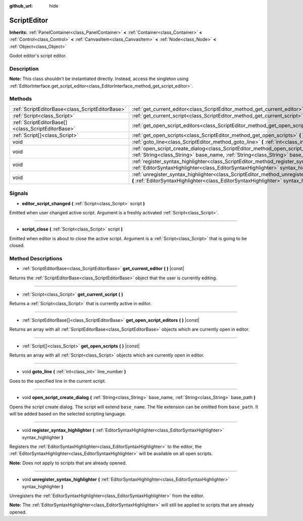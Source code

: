 :github_url: hide

.. DO NOT EDIT THIS FILE!!!
.. Generated automatically from Godot engine sources.
.. Generator: https://github.com/godotengine/godot/tree/master/doc/tools/make_rst.py.
.. XML source: https://github.com/godotengine/godot/tree/master/doc/classes/ScriptEditor.xml.

.. _class_ScriptEditor:

ScriptEditor
============

**Inherits:** :ref:`PanelContainer<class_PanelContainer>` **<** :ref:`Container<class_Container>` **<** :ref:`Control<class_Control>` **<** :ref:`CanvasItem<class_CanvasItem>` **<** :ref:`Node<class_Node>` **<** :ref:`Object<class_Object>`

Godot editor's script editor.

Description
-----------

**Note:** This class shouldn't be instantiated directly. Instead, access the singleton using :ref:`EditorInterface.get_script_editor<class_EditorInterface_method_get_script_editor>`.

Methods
-------

+---------------------------------------------------+--------------------------------------------------------------------------------------------------------------------------------------------------------------------------------------------+
| :ref:`ScriptEditorBase<class_ScriptEditorBase>`   | :ref:`get_current_editor<class_ScriptEditor_method_get_current_editor>` **(** **)** |const|                                                                                                |
+---------------------------------------------------+--------------------------------------------------------------------------------------------------------------------------------------------------------------------------------------------+
| :ref:`Script<class_Script>`                       | :ref:`get_current_script<class_ScriptEditor_method_get_current_script>` **(** **)**                                                                                                        |
+---------------------------------------------------+--------------------------------------------------------------------------------------------------------------------------------------------------------------------------------------------+
| :ref:`ScriptEditorBase[]<class_ScriptEditorBase>` | :ref:`get_open_script_editors<class_ScriptEditor_method_get_open_script_editors>` **(** **)** |const|                                                                                      |
+---------------------------------------------------+--------------------------------------------------------------------------------------------------------------------------------------------------------------------------------------------+
| :ref:`Script[]<class_Script>`                     | :ref:`get_open_scripts<class_ScriptEditor_method_get_open_scripts>` **(** **)** |const|                                                                                                    |
+---------------------------------------------------+--------------------------------------------------------------------------------------------------------------------------------------------------------------------------------------------+
| void                                              | :ref:`goto_line<class_ScriptEditor_method_goto_line>` **(** :ref:`int<class_int>` line_number **)**                                                                                        |
+---------------------------------------------------+--------------------------------------------------------------------------------------------------------------------------------------------------------------------------------------------+
| void                                              | :ref:`open_script_create_dialog<class_ScriptEditor_method_open_script_create_dialog>` **(** :ref:`String<class_String>` base_name, :ref:`String<class_String>` base_path **)**             |
+---------------------------------------------------+--------------------------------------------------------------------------------------------------------------------------------------------------------------------------------------------+
| void                                              | :ref:`register_syntax_highlighter<class_ScriptEditor_method_register_syntax_highlighter>` **(** :ref:`EditorSyntaxHighlighter<class_EditorSyntaxHighlighter>` syntax_highlighter **)**     |
+---------------------------------------------------+--------------------------------------------------------------------------------------------------------------------------------------------------------------------------------------------+
| void                                              | :ref:`unregister_syntax_highlighter<class_ScriptEditor_method_unregister_syntax_highlighter>` **(** :ref:`EditorSyntaxHighlighter<class_EditorSyntaxHighlighter>` syntax_highlighter **)** |
+---------------------------------------------------+--------------------------------------------------------------------------------------------------------------------------------------------------------------------------------------------+

Signals
-------

.. _class_ScriptEditor_signal_editor_script_changed:

- **editor_script_changed** **(** :ref:`Script<class_Script>` script **)**

Emitted when user changed active script. Argument is a freshly activated :ref:`Script<class_Script>`.

----

.. _class_ScriptEditor_signal_script_close:

- **script_close** **(** :ref:`Script<class_Script>` script **)**

Emitted when editor is about to close the active script. Argument is a :ref:`Script<class_Script>` that is going to be closed.

Method Descriptions
-------------------

.. _class_ScriptEditor_method_get_current_editor:

- :ref:`ScriptEditorBase<class_ScriptEditorBase>` **get_current_editor** **(** **)** |const|

Returns the :ref:`ScriptEditorBase<class_ScriptEditorBase>` object that the user is currently editing.

----

.. _class_ScriptEditor_method_get_current_script:

- :ref:`Script<class_Script>` **get_current_script** **(** **)**

Returns a :ref:`Script<class_Script>` that is currently active in editor.

----

.. _class_ScriptEditor_method_get_open_script_editors:

- :ref:`ScriptEditorBase[]<class_ScriptEditorBase>` **get_open_script_editors** **(** **)** |const|

Returns an array with all :ref:`ScriptEditorBase<class_ScriptEditorBase>` objects which are currently open in editor.

----

.. _class_ScriptEditor_method_get_open_scripts:

- :ref:`Script[]<class_Script>` **get_open_scripts** **(** **)** |const|

Returns an array with all :ref:`Script<class_Script>` objects which are currently open in editor.

----

.. _class_ScriptEditor_method_goto_line:

- void **goto_line** **(** :ref:`int<class_int>` line_number **)**

Goes to the specified line in the current script.

----

.. _class_ScriptEditor_method_open_script_create_dialog:

- void **open_script_create_dialog** **(** :ref:`String<class_String>` base_name, :ref:`String<class_String>` base_path **)**

Opens the script create dialog. The script will extend ``base_name``. The file extension can be omitted from ``base_path``. It will be added based on the selected scripting language.

----

.. _class_ScriptEditor_method_register_syntax_highlighter:

- void **register_syntax_highlighter** **(** :ref:`EditorSyntaxHighlighter<class_EditorSyntaxHighlighter>` syntax_highlighter **)**

Registers the :ref:`EditorSyntaxHighlighter<class_EditorSyntaxHighlighter>` to the editor, the :ref:`EditorSyntaxHighlighter<class_EditorSyntaxHighlighter>` will be available on all open scripts.

\ **Note:** Does not apply to scripts that are already opened.

----

.. _class_ScriptEditor_method_unregister_syntax_highlighter:

- void **unregister_syntax_highlighter** **(** :ref:`EditorSyntaxHighlighter<class_EditorSyntaxHighlighter>` syntax_highlighter **)**

Unregisters the :ref:`EditorSyntaxHighlighter<class_EditorSyntaxHighlighter>` from the editor.

\ **Note:** The :ref:`EditorSyntaxHighlighter<class_EditorSyntaxHighlighter>` will still be applied to scripts that are already opened.

.. |virtual| replace:: :abbr:`virtual (This method should typically be overridden by the user to have any effect.)`
.. |const| replace:: :abbr:`const (This method has no side effects. It doesn't modify any of the instance's member variables.)`
.. |vararg| replace:: :abbr:`vararg (This method accepts any number of arguments after the ones described here.)`
.. |constructor| replace:: :abbr:`constructor (This method is used to construct a type.)`
.. |static| replace:: :abbr:`static (This method doesn't need an instance to be called, so it can be called directly using the class name.)`
.. |operator| replace:: :abbr:`operator (This method describes a valid operator to use with this type as left-hand operand.)`
